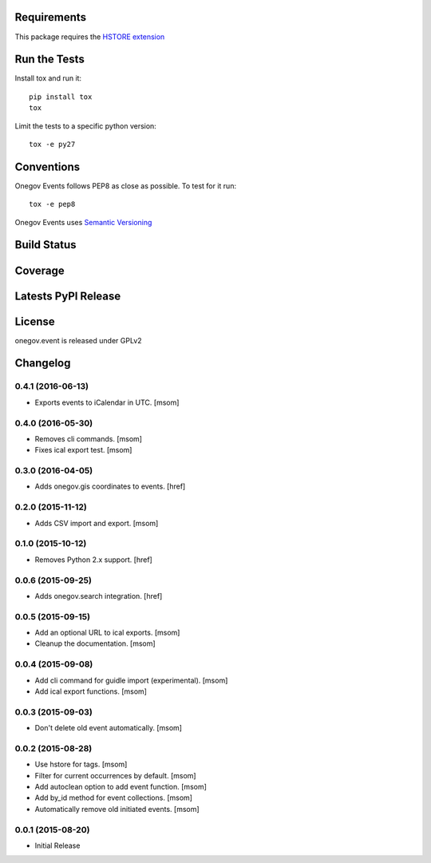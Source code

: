 

Requirements
------------

This package requires the `HSTORE extension <http://www.postgresql.org/docs/9.4/static/hstore.html>`_

Run the Tests
-------------

Install tox and run it::

    pip install tox
    tox

Limit the tests to a specific python version::

    tox -e py27

Conventions
-----------

Onegov Events follows PEP8 as close as possible. To test for it run::

    tox -e pep8

Onegov Events uses `Semantic Versioning <http://semver.org/>`_

Build Status
------------

.. image:: https://travis-ci.org/OneGov/onegov.event.png
  :target: https://travis-ci.org/OneGov/onegov.event
  :alt: Build Status

Coverage
--------

.. image:: https://coveralls.io/repos/OneGov/onegov.event/badge.png?branch=master
  :target: https://coveralls.io/r/OneGov/onegov.event?branch=master
  :alt: Project Coverage

Latests PyPI Release
--------------------
.. image:: https://img.shields.io/pypi/v/onegov.event.svg
  :target: https://pypi.python.org/pypi/onegov.event
  :alt: Latest PyPI Release

License
-------
onegov.event is released under GPLv2

Changelog
---------
0.4.1 (2016-06-13)
~~~~~~~~~~~~~~~~~~~

- Exports events to iCalendar in UTC.
  [msom]

0.4.0 (2016-05-30)
~~~~~~~~~~~~~~~~~~~

- Removes cli commands.
  [msom]

- Fixes ical export test.
  [msom]

0.3.0 (2016-04-05)
~~~~~~~~~~~~~~~~~~~

- Adds onegov.gis coordinates to events.
  [href]

0.2.0 (2015-11-12)
~~~~~~~~~~~~~~~~~~~

- Adds CSV import and export.
  [msom]

0.1.0 (2015-10-12)
~~~~~~~~~~~~~~~~~~~

- Removes Python 2.x support.
  [href]

0.0.6 (2015-09-25)
~~~~~~~~~~~~~~~~~~~

- Adds onegov.search integration.
  [href]

0.0.5 (2015-09-15)
~~~~~~~~~~~~~~~~~~~

- Add an optional URL to ical exports.
  [msom]

- Cleanup the documentation.
  [msom]

0.0.4 (2015-09-08)
~~~~~~~~~~~~~~~~~~~

- Add cli command for guidle import (experimental).
  [msom]

- Add ical export functions.
  [msom]

0.0.3 (2015-09-03)
~~~~~~~~~~~~~~~~~~~

- Don't delete old event automatically.
  [msom]

0.0.2 (2015-08-28)
~~~~~~~~~~~~~~~~~~~

- Use hstore for tags.
  [msom]

- Filter for current occurrences by default.
  [msom]

- Add autoclean option to add event function.
  [msom]

- Add by_id method for event collections.
  [msom]

- Automatically remove old initiated events.
  [msom]

0.0.1 (2015-08-20)
~~~~~~~~~~~~~~~~~~~

- Initial Release


